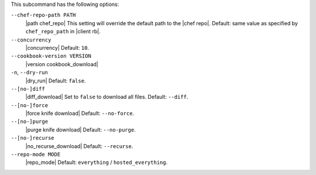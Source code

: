 .. The contents of this file are included in multiple topics.
.. This file describes a command or a sub-command for Knife.
.. This file should not be changed in a way that hinders its ability to appear in multiple documentation sets. 


This subcommand has the following options:

``--chef-repo-path PATH``
   |path chef_repo| This setting will override the default path to the |chef repo|. Default: same value as specified by ``chef_repo_path`` in |client rb|.

``--concurrency``
   |concurrency| Default: ``10``.

``--cookbook-version VERSION``
   |version cookbook_download|

``-n``, ``--dry-run``
   |dry_run| Default: ``false``.

``--[no-]diff``
   |diff_download| Set to ``false`` to download all files. Default: ``--diff``.

``--[no-]force``
   |force knife download| Default: ``--no-force``.

``--[no-]purge``
   |purge knife download| Default: ``--no-purge``.

``--[no-]recurse``
   |no_recurse_download| Default: ``--recurse``.

``--repo-mode MODE``
   |repo_mode| Default: ``everything`` / ``hosted_everything``.

